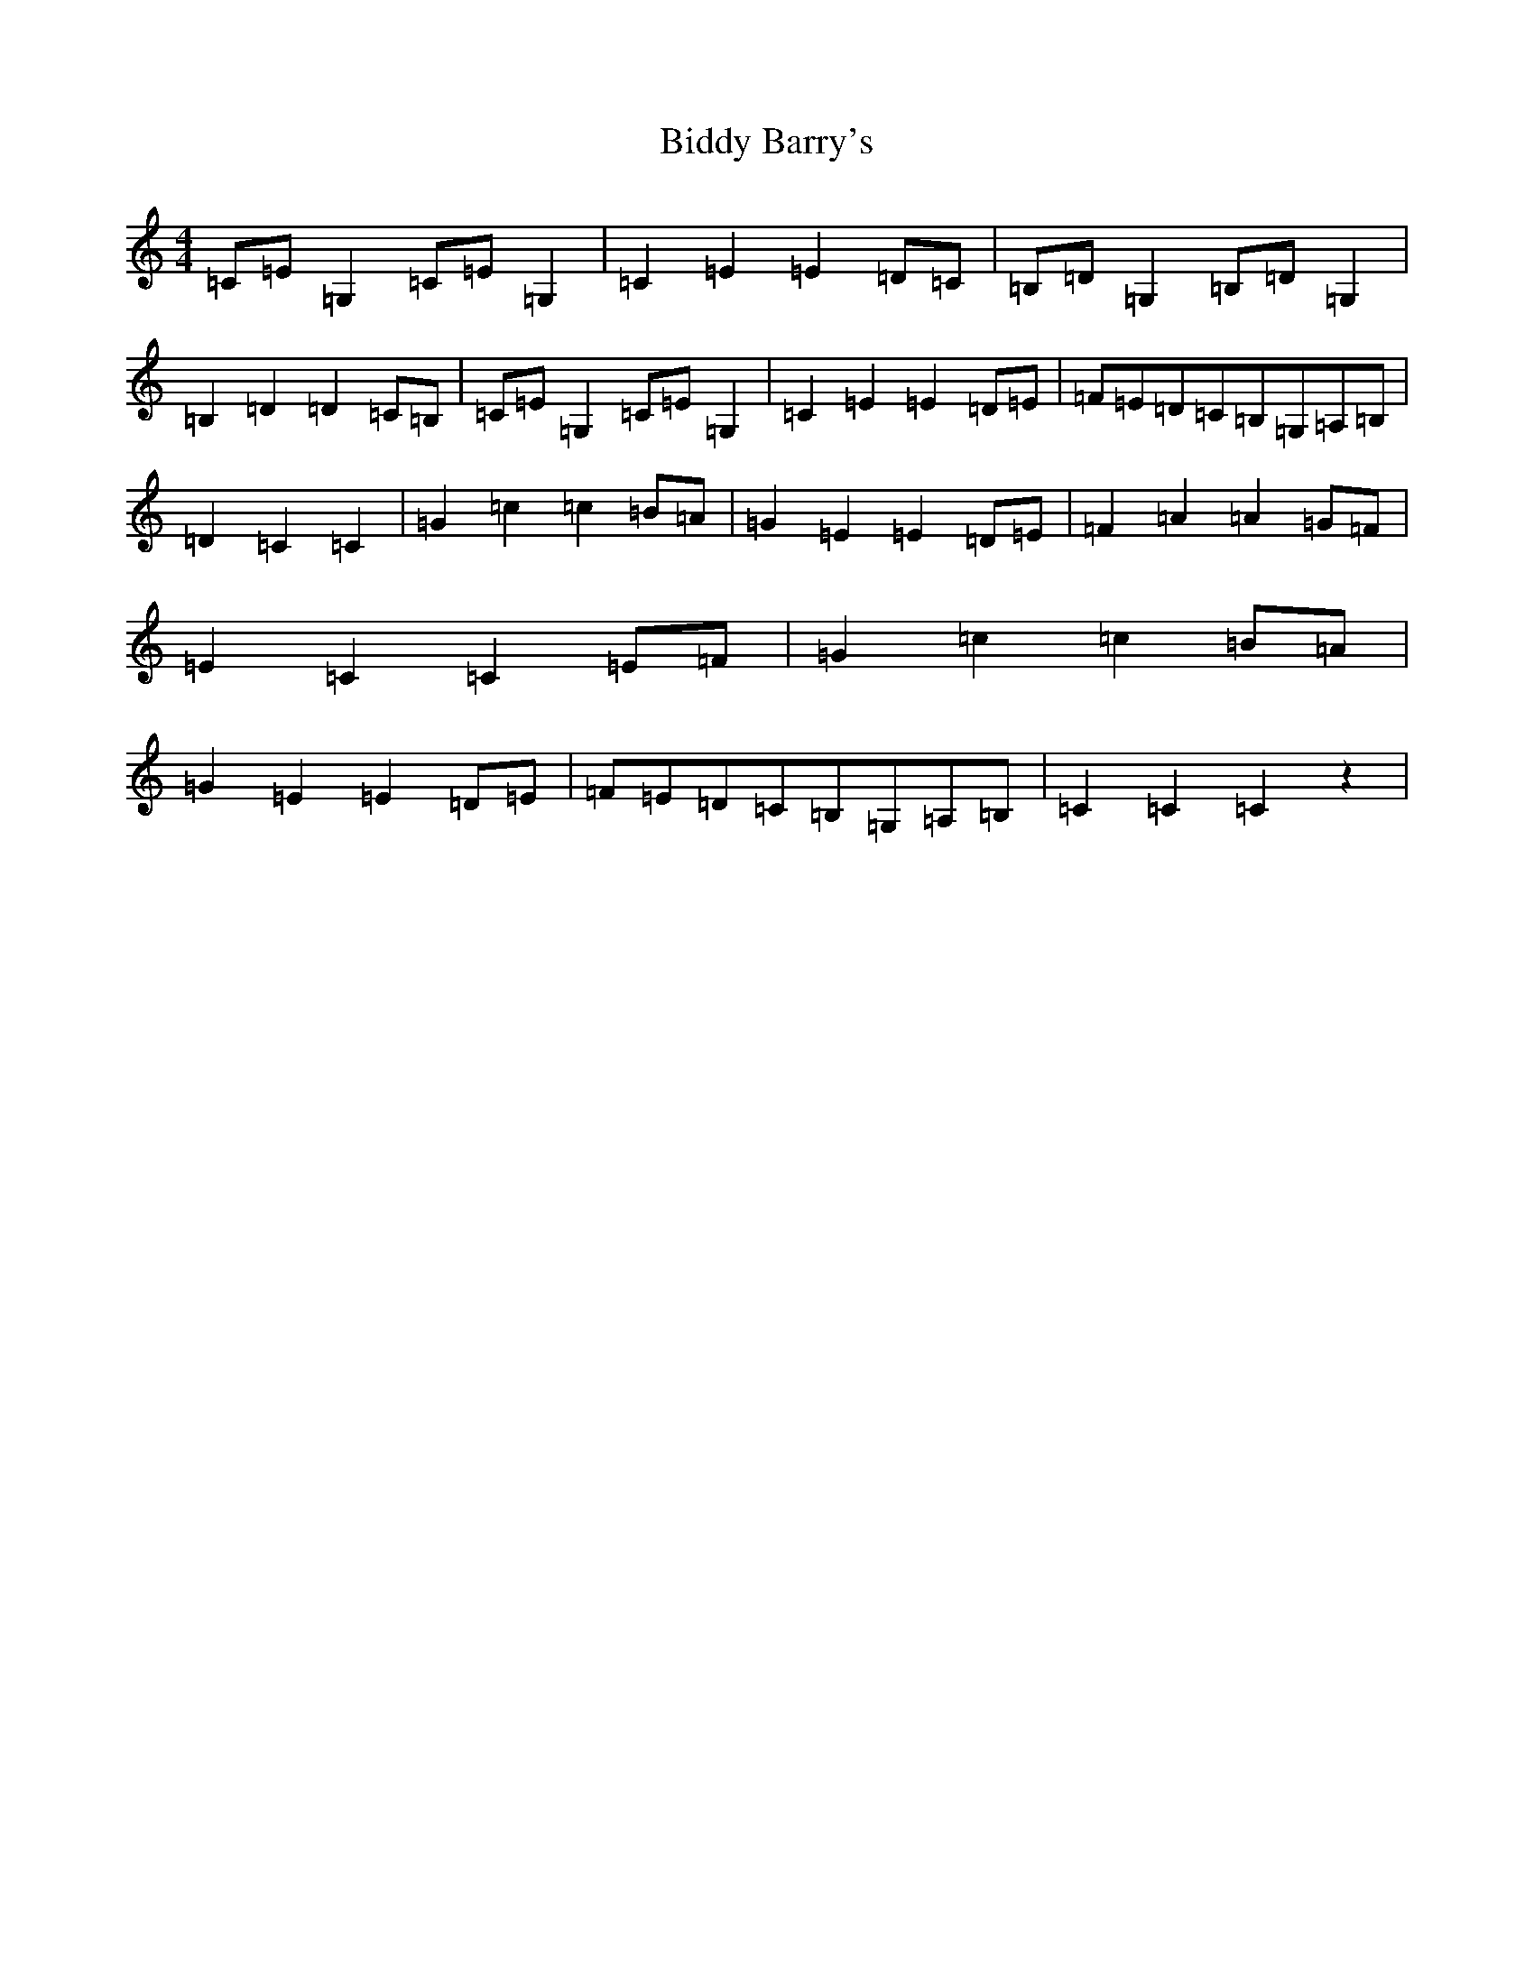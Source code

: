 X: 1764
T: Biddy Barry's
S: https://thesession.org/tunes/7108#setting18671
R: barndance
M:4/4
L:1/8
K: C Major
=C=E=G,2=C=E=G,2|=C2=E2=E2=D=C|=B,=D=G,2=B,=D=G,2|=B,2=D2=D2=C=B,|=C=E=G,2=C=E=G,2|=C2=E2=E2=D=E|=F=E=D=C=B,=G,=A,=B,|=D2=C2=C2|=G2=c2=c2=B=A|=G2=E2=E2=D=E|=F2=A2=A2=G=F|=E2=C2=C2=E=F|=G2=c2=c2=B=A|=G2=E2=E2=D=E|=F=E=D=C=B,=G,=A,=B,|=C2=C2=C2z2|